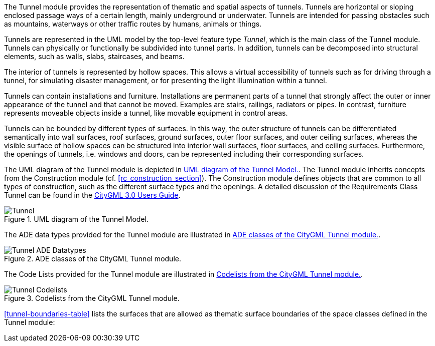The Tunnel module provides the representation of thematic and spatial aspects of tunnels. Tunnels are horizontal or sloping enclosed passage ways of a certain length, mainly underground or underwater. Tunnels are intended for passing obstacles such as mountains, waterways or other traffic routes by humans, animals or things.

Tunnels are represented in the UML model by the top-level feature type _Tunnel_, which is the main class of the Tunnel module. Tunnels can physically or functionally be subdivided into tunnel parts. In addition, tunnels can be decomposed into structural elements, such as walls, slabs, staircases, and beams.

The interior of tunnels is represented by hollow spaces. This allows a virtual accessibility of tunnels such as for driving through a tunnel, for simulating disaster management, or for presenting the light illumination within a tunnel.

Tunnels can contain installations and furniture. Installations are permanent parts of a tunnel that strongly affect the outer or inner appearance of the tunnel and that cannot be moved. Examples are stairs, railings, radiators or pipes. In contrast, furniture represents moveable objects inside a tunnel, like movable equipment in control areas.

Tunnels can be bounded by different types of surfaces. In this way, the outer structure of tunnels can be differentiated semantically into wall surfaces, roof surfaces, ground surfaces, outer floor surfaces, and outer ceiling surfaces, whereas the visible surface of hollow spaces can be structured into interior wall surfaces, floor surfaces, and ceiling surfaces. Furthermore, the openings of tunnels, i.e. windows and doors, can be represented including their corresponding surfaces.

The UML diagram of the Tunnel module is depicted in <<tunnel-uml>>. The Tunnel module inherits concepts from the Construction module (cf. <<rc_construction_section>>). The Construction module defines objects that are common to all types of construction, such as the different surface types and the openings. A detailed discussion of the Requirements Class Tunnel can be found in the link:http://docs.opengeospatial.org/DRAFTS/20-066.html#ug-model-tunnel-section[CityGML 3.0 Users Guide].

[[tunnel-uml]]
.UML diagram of the Tunnel Model.

image::figures/Tunnel.png[]

The ADE data types provided for the Tunnel module are illustrated in <<tunnel-uml-ade-types>>.

[[tunnel-uml-ade-types]]
.ADE classes of the CityGML Tunnel module.
image::figures/Tunnel-ADE_Datatypes.png[]

The Code Lists provided for the Tunnel module are illustrated in <<tunnel-uml-codelists>>.

[[tunnel-uml-codelists]]
.Codelists from the CityGML Tunnel module.
image::figures/Tunnel-Codelists.png[]

<<tunnel-boundaries-table>> lists the surfaces that are allowed as thematic surface boundaries of the space classes defined in the Tunnel module:
